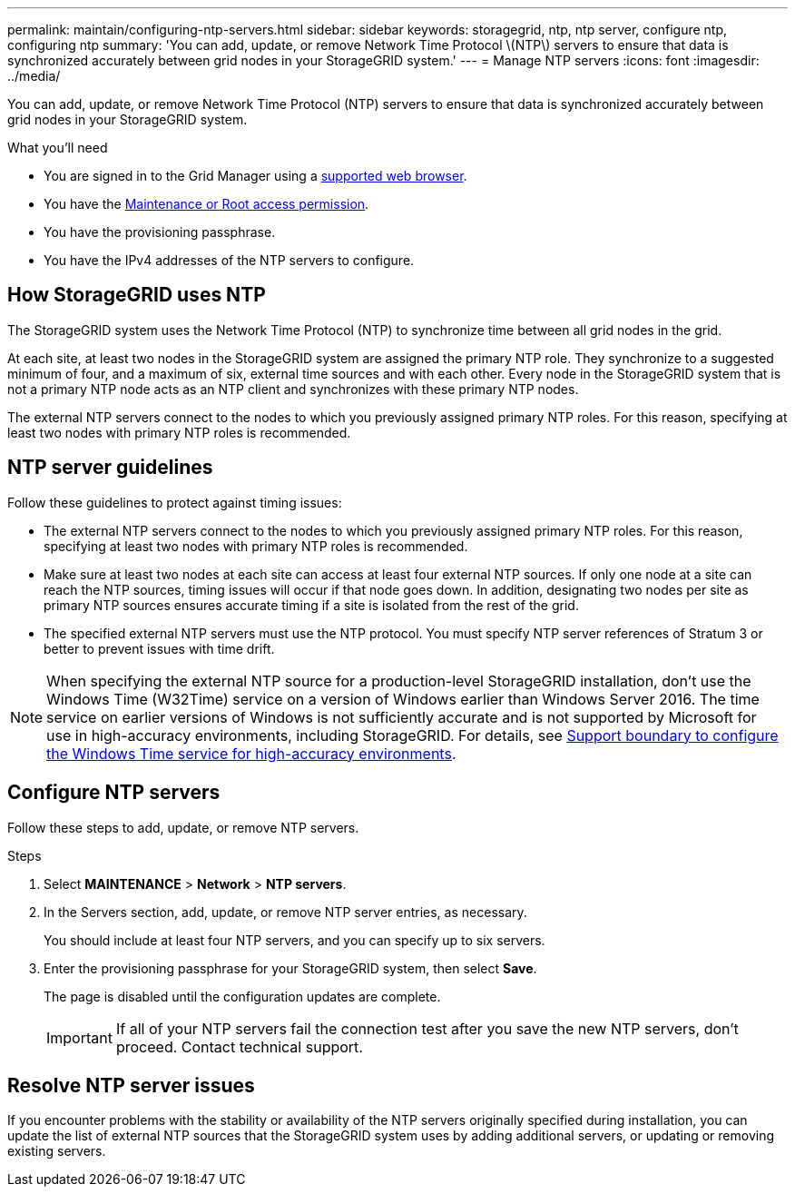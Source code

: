 ---
permalink: maintain/configuring-ntp-servers.html
sidebar: sidebar
keywords: storagegrid, ntp, ntp server, configure ntp, configuring ntp
summary: 'You can add, update, or remove Network Time Protocol \(NTP\) servers to ensure that data is synchronized accurately between grid nodes in your StorageGRID system.'
---
= Manage NTP servers
:icons: font
:imagesdir: ../media/

[.lead]
You can add, update, or remove Network Time Protocol (NTP) servers to ensure that data is synchronized accurately between grid nodes in your StorageGRID system.

.What you'll need

* You are signed in to the Grid Manager using a link:../admin/web-browser-requirements.html[supported web browser].
* You have the link:../admin/admin-group-permissions.html[Maintenance or Root access permission].
* You have the provisioning passphrase.
* You have the IPv4 addresses of the NTP servers to configure.

== How StorageGRID uses NTP

The StorageGRID system uses the Network Time Protocol (NTP) to synchronize time between all grid nodes in the grid.

At each site, at least two nodes in the StorageGRID system are assigned the primary NTP role. They synchronize to a suggested minimum of four, and a maximum of six, external time sources and with each other. Every node in the StorageGRID system that is not a primary NTP node acts as an NTP client and synchronizes with these primary NTP nodes.

The external NTP servers connect to the nodes to which you previously assigned primary NTP roles. For this reason, specifying at least two nodes with primary NTP roles is recommended.

== NTP server guidelines

Follow these guidelines to protect against timing issues:

* The external NTP servers connect to the nodes to which you previously assigned primary NTP roles. For this reason, specifying at least two nodes with primary NTP roles is recommended.

* Make sure at least two nodes at each site can access at least four external NTP sources. If only one node at a site can reach the NTP sources, timing issues will occur if that node goes down. In addition, designating two nodes per site as primary NTP sources ensures accurate timing if a site is isolated from the rest of the grid.

* The specified external NTP servers must use the NTP protocol. You must specify NTP server references of Stratum 3 or better to prevent issues with time drift.

NOTE: When specifying the external NTP source for a production-level StorageGRID installation, don't use the Windows Time (W32Time) service on a version of Windows earlier than Windows Server 2016. The time service on earlier versions of Windows is not sufficiently accurate and is not supported by Microsoft for use in high-accuracy environments, including StorageGRID. For details, see https://support.microsoft.com/en-us/help/939322/support-boundary-to-configure-the-windows-time-service-for-high-accura[Support boundary to configure the Windows Time service for high-accuracy environments^].

== Configure NTP servers
Follow these steps to add, update, or remove NTP servers.

.Steps

. Select *MAINTENANCE* > *Network* > *NTP servers*.

. In the Servers section, add, update, or remove NTP server entries, as necessary.
+
You should include at least four NTP servers, and you can specify up to six servers.

. Enter the provisioning passphrase for your StorageGRID system, then select *Save*.
+
The page is disabled until the configuration updates are complete.
+
IMPORTANT: If all of your NTP servers fail the connection test after you save the new NTP servers, don't proceed. Contact technical support.

== Resolve NTP server issues

If you encounter problems with the stability or availability of the NTP servers originally specified during installation, you can update the list of external NTP sources that the StorageGRID system uses by adding additional servers, or updating or removing existing servers.
